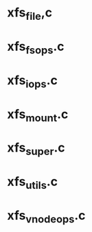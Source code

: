 * xfs_file,c

* xfs_fsops.c

* xfs_iops.c

* xfs_mount.c

* xfs_super.c

* xfs_utils.c

* xfs_vnode_ops.c
